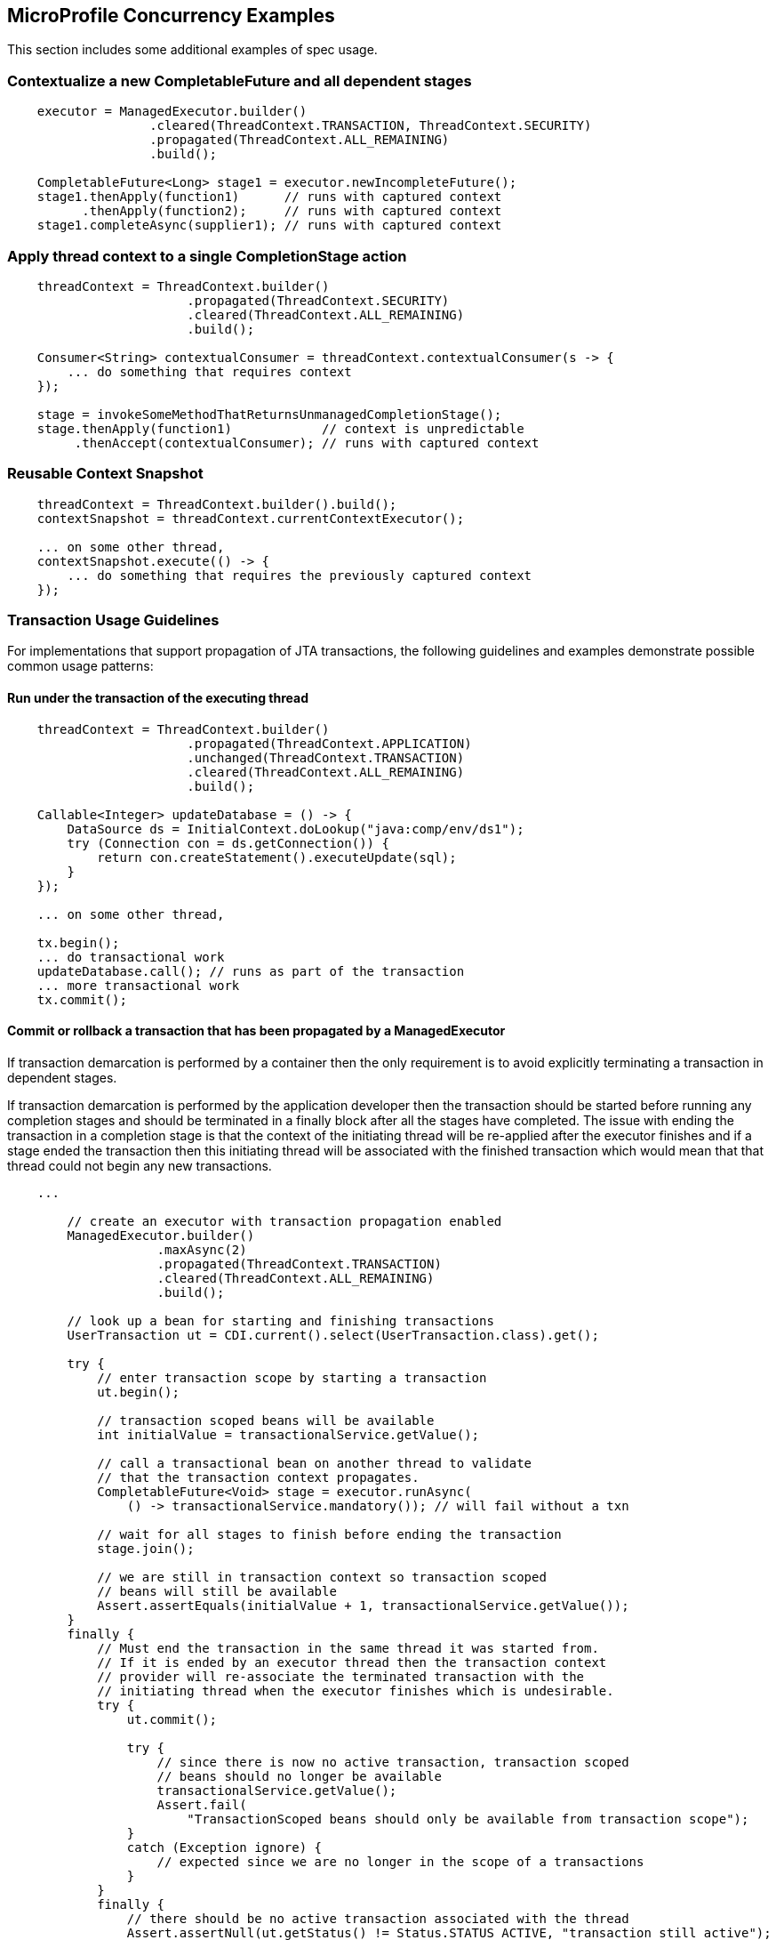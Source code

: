 //
// Copyright (c) 2018 Contributors to the Eclipse Foundation
//
// Licensed under the Apache License, Version 2.0 (the "License");
// you may not use this file except in compliance with the License.
// You may obtain a copy of the License at
//
//     http://www.apache.org/licenses/LICENSE-2.0
//
// Unless required by applicable law or agreed to in writing, software
// distributed under the License is distributed on an "AS IS" BASIS,
// WITHOUT WARRANTIES OR CONDITIONS OF ANY KIND, either express or implied.
// See the License for the specific language governing permissions and
// limitations under the License.
//

[[examples]]
== MicroProfile Concurrency Examples

This section includes some additional examples of spec usage.

=== Contextualize a new CompletableFuture and all dependent stages

[source, java]
----
    executor = ManagedExecutor.builder()
                   .cleared(ThreadContext.TRANSACTION, ThreadContext.SECURITY)
                   .propagated(ThreadContext.ALL_REMAINING)
                   .build();

    CompletableFuture<Long> stage1 = executor.newIncompleteFuture();
    stage1.thenApply(function1)      // runs with captured context
          .thenApply(function2);     // runs with captured context
    stage1.completeAsync(supplier1); // runs with captured context
----

=== Apply thread context to a single CompletionStage action

[source, java]
----
    threadContext = ThreadContext.builder()
                        .propagated(ThreadContext.SECURITY)
                        .cleared(ThreadContext.ALL_REMAINING)
                        .build();

    Consumer<String> contextualConsumer = threadContext.contextualConsumer(s -> {
        ... do something that requires context
    });

    stage = invokeSomeMethodThatReturnsUnmanagedCompletionStage();
    stage.thenApply(function1)            // context is unpredictable
         .thenAccept(contextualConsumer); // runs with captured context
----

=== Reusable Context Snapshot

[source, java]
----
    threadContext = ThreadContext.builder().build();
    contextSnapshot = threadContext.currentContextExecutor();

    ... on some other thread,
    contextSnapshot.execute(() -> {
        ... do something that requires the previously captured context
    });
----

=== Transaction Usage Guidelines

For implementations that support propagation of JTA transactions, the following guidelines and examples demonstrate possible common usage patterns:

==== Run under the transaction of the executing thread

[source, java]
----
    threadContext = ThreadContext.builder()
                        .propagated(ThreadContext.APPLICATION)
                        .unchanged(ThreadContext.TRANSACTION)
                        .cleared(ThreadContext.ALL_REMAINING)
                        .build();

    Callable<Integer> updateDatabase = () -> {
        DataSource ds = InitialContext.doLookup("java:comp/env/ds1");
        try (Connection con = ds.getConnection()) {
            return con.createStatement().executeUpdate(sql);
        }
    });

    ... on some other thread,

    tx.begin();
    ... do transactional work
    updateDatabase.call(); // runs as part of the transaction
    ... more transactional work
    tx.commit();
----

==== Commit or rollback a transaction that has been propagated by a ManagedExecutor

If transaction demarcation is performed by a container then the only requirement is to avoid explicitly
terminating a transaction in dependent stages.

If transaction demarcation is performed by the application developer then the transaction should be
started before running any completion stages and should be terminated in a finally block after all
the stages have completed. The issue with ending the transaction in a completion stage is that
the context of the initiating thread will be re-applied after the executor finishes and if a stage
ended the transaction then this initiating thread will be associated with the finished transaction
which would mean that that thread could not begin any new transactions.
 
[source, java]
----

    ...

        // create an executor with transaction propagation enabled
        ManagedExecutor.builder()
                    .maxAsync(2)
                    .propagated(ThreadContext.TRANSACTION)
                    .cleared(ThreadContext.ALL_REMAINING)
                    .build();

        // look up a bean for starting and finishing transactions
        UserTransaction ut = CDI.current().select(UserTransaction.class).get();

        try {
            // enter transaction scope by starting a transaction
            ut.begin();

            // transaction scoped beans will be available
            int initialValue = transactionalService.getValue();

            // call a transactional bean on another thread to validate
            // that the transaction context propagates.
            CompletableFuture<Void> stage = executor.runAsync(
                () -> transactionalService.mandatory()); // will fail without a txn

            // wait for all stages to finish before ending the transaction
            stage.join();

            // we are still in transaction context so transaction scoped
            // beans will still be available
            Assert.assertEquals(initialValue + 1, transactionalService.getValue());
        }
        finally {
            // Must end the transaction in the same thread it was started from.
            // If it is ended by an executor thread then the transaction context
            // provider will re-associate the terminated transaction with the
            // initiating thread when the executor finishes which is undesirable.
            try {
                ut.commit();

                try {
                    // since there is now no active transaction, transaction scoped
                    // beans should no longer be available
                    transactionalService.getValue();
                    Assert.fail(
                        "TransactionScoped beans should only be available from transaction scope");
                }
                catch (Exception ignore) {
                    // expected since we are no longer in the scope of a transactions
                }
            }
            finally {
                // there should be no active transaction associated with the thread
                Assert.assertNull(ut.getStatus() != Status.STATUS_ACTIVE, "transaction still active");
            }
        }
----
